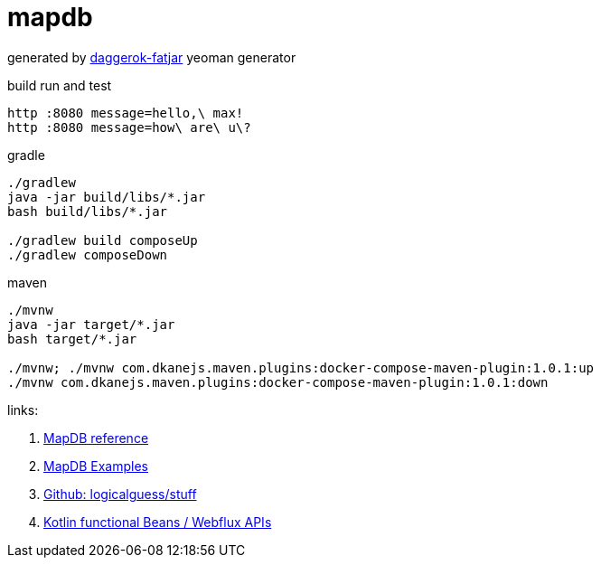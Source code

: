 = mapdb

//tag::content[]

generated by link:https://github.com/daggerok/generator-daggerok-fatjar/[daggerok-fatjar] yeoman generator

.build run and test
----
http :8080 message=hello,\ max!
http :8080 message=how\ are\ u\?
----

.gradle
----
./gradlew
java -jar build/libs/*.jar
bash build/libs/*.jar

./gradlew build composeUp
./gradlew composeDown
----

.maven
----
./mvnw
java -jar target/*.jar
bash target/*.jar

./mvnw; ./mvnw com.dkanejs.maven.plugins:docker-compose-maven-plugin:1.0.1:up
./mvnw com.dkanejs.maven.plugins:docker-compose-maven-plugin:1.0.1:down
----

links:

. link:https://jankotek.gitbooks.io/mapdb/content/quick-start/[MapDB reference]
. link:https://github.com/jankotek/mapdb-site/tree/gh-pages/src/test/java/doc[MapDB Examples]
. link:https://github.com/logicalguess/stuff[Github: logicalguess/stuff]
. link:https://spring.io/blog/2017/08/01/spring-framework-5-kotlin-apis-the-functional-way[Kotlin functional Beans / Webflux APIs]

//end::content[]
